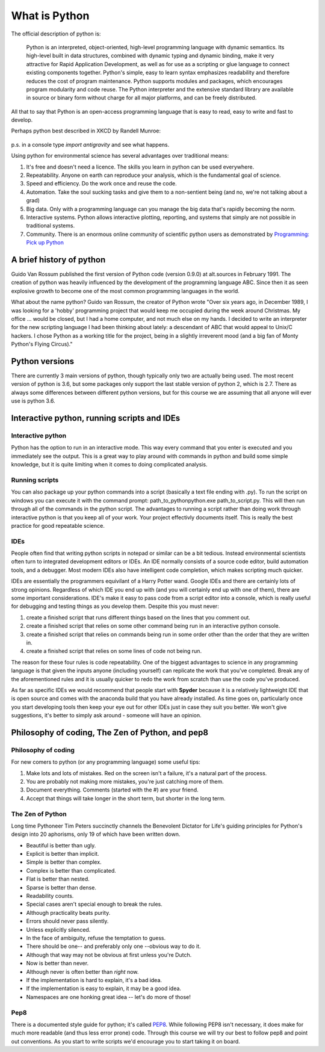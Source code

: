 What is Python
================

The official description of python is:

    Python is an interpreted, object-oriented, high-level programming language with dynamic semantics. Its high-level
    built in data structures, combined with dynamic typing and dynamic binding, make it very attractive for Rapid
    Application Development, as well as for use as a scripting or glue language to connect existing components together.
    Python's simple, easy to learn syntax emphasizes readability and therefore reduces the cost of program maintenance.
    Python supports modules and packages, which encourages program modularity and code reuse. The Python interpreter and
    the extensive standard library are available in source or binary form without charge for all major platforms, and can
    be freely distributed.

All that to say that Python is an open-access programming language that is easy to read, easy to write and fast to develop.

Perhaps python best described in XKCD by Randell Munroe:

.. figure:: img/python.png

p.s. in a console type *import antigravity* and see what happens.

Using python for environmental science has several advantages over traditional means:

1. It's free and doesn't need a licence.  The skills you learn in python can be used everywhere.
2. Repeatability. Anyone on earth can reproduce your analysis, which is the fundamental goal of science.
3. Speed and efficiency. Do the work once and reuse the code.
4. Automation. Take the soul sucking tasks and give them to a non-sentient being (and no, we're not talking about a grad)
5. Big data. Only with a programming language can you manage the big data that's rapidly becoming the norm.
6. Interactive systems.  Python allows interactive plotting, reporting, and systems that simply are not possible in traditional systems.
7. Community. There is an enormous online community of scientific python users as demonstrated by `Programming: Pick up Python <https://www.nature.com/news/programming-pick-up-python-1.16833>`_

A brief history of python
----------------------------

Guido Van Rossum published the first version of Python code (version 0.9.0) at alt.sources in February 1991. The
creation of python was heavily influenced by the development of the programming language ABC. Since then it as seen
explosive growth to become one of the most common programming languages in the world.

What about the name python? Guido van Rossum, the creator of Python wrote "Over six years ago, in December 1989, I
was looking for a 'hobby' programming project that would keep me occupied during the week around Christmas. My
office ... would be closed, but I had a home computer, and not much else on my hands. I decided to write an
interpreter for the new scripting language I had been thinking about lately: a descendant of ABC that would appeal to
Unix/C hackers. I chose Python as a working title for the project, being in a slightly irreverent mood
(and a big fan of Monty Python's Flying Circus)."

Python versions
-----------------

There are currently 3 main versions of python, though typically only two are actually being used.  The most recent
version of python is 3.6, but some packages only support the last stable version of python 2, which is 2.7.  There as
always some differences between different python versions, but for this course we are assuming that all anyone will ever
use is python 3.6.


Interactive python, running scripts and IDEs
---------------------------------------------

Interactive python
^^^^^^^^^^^^^^^^^^^

Python has the option to run in an interactive mode. This way every command that you enter is executed and you
immediately see the output. This is a great way to play around with commands in python and build some simple knowledge,
but it is quite limiting when it comes to doing complicated analysis.


Running scripts
^^^^^^^^^^^^^^^^^^

You can also package up your python commands into a script (basically a text file ending with .py).  To run the script
on windows you can execute it with the command prompt: path_to_python\python.exe path_to_script.py.  This will then run
through all of the commands in the python script. The advantages to running a script rather than doing work through
interactive python is that you keep all of your work. Your project effectivly documents itself.  This is really the best
practice for good repeatable science.

IDEs
^^^^^^
People often find that writing python scripts in notepad or similar can be a bit tedious.  Instead environmental scientists
often turn to integrated development editors or IDEs. An IDE normally consists of a source code editor, build automation
tools, and a debugger. Most modern IDEs also have intelligent code completion, which makes scripting much quicker.

IDEs are essentially the programmers equivilant of a Harry Potter wand. Google IDEs and there are certainly lots of
strong opinions. Regardless of which IDE you end up with (and you will certainly end up with one of them), there are
some important considerations. IDE's make it easy to pass code from a script editor into a console, which is really
useful for debugging and testing things as you develop them. Despite this you must never:

1. create a finished script that runs different things based on the lines that you comment out.
2. create a finished script that relies on some other command being run in an interactive python console.
3. create a finished script that relies on commands being run in some order other than the order that they are written in.
4. create a finished script that relies on some lines of code not being run.

The reason for these four rules is code repeatability. One of the biggest advantages to science in any programming
language is that given the inputs anyone (including yourself) can replicate the work that you've completed. Break any
of the aforementioned rules and it is usually quicker to redo the work from scratch than use the code you've produced.

As far as specific IDEs we would recommend that people start with **Spyder** because it is a relatively lightweight IDE
that is open source and comes with the anaconda build that you have already installed. As time goes on, particularly once
you start developing tools then keep your eye out for other IDEs just in case they suit you better. We won't give suggestions,
it's better to simply ask around - someone will have an opinion.


Philosophy of coding, The Zen of Python, and pep8
---------------------------------------------------

Philosophy of coding
^^^^^^^^^^^^^^^^^^^^^^^

For new comers to python (or any programming language) some useful tips:

1. Make lots and lots of mistakes. Red on the screen isn't a failure, it's a natural part of the process.
2. You are probably not making more mistakes, you're just catching more of them.
3. Document everything.  Comments (started with the #) are your friend.
4. Accept that things will take longer in the short term, but shorter in the long term.

The Zen of Python
^^^^^^^^^^^^^^^^^^^^

Long time Pythoneer Tim Peters succinctly channels the Benevolent Dictator for Life's guiding principles for Python's
design into 20 aphorisms, only 19 of which have been written down.

- Beautiful is better than ugly.
- Explicit is better than implicit.
- Simple is better than complex.
- Complex is better than complicated.
- Flat is better than nested.
- Sparse is better than dense.
- Readability counts.
- Special cases aren't special enough to break the rules.
- Although practicality beats purity.
- Errors should never pass silently.
- Unless explicitly silenced.
- In the face of ambiguity, refuse the temptation to guess.
- There should be one-- and preferably only one --obvious way to do it.
- Although that way may not be obvious at first unless you're Dutch.
- Now is better than never.
- Although never is often better than *right* now.
- If the implementation is hard to explain, it's a bad idea.
- If the implementation is easy to explain, it may be a good idea.
- Namespaces are one honking great idea -- let's do more of those!

Pep8
^^^^^^^

There is a documented style guide for python; it's called `PEP8 <https://www.python.org/dev/peps/pep-0008/>`_. While
following PEP8 isn't necessary, it does make for much more readable (and thus less error prone) code.  Through this course we
will try our best to follow pep8 and point out conventions. As you start to write scripts we'd encourage you to start
taking it on board.
